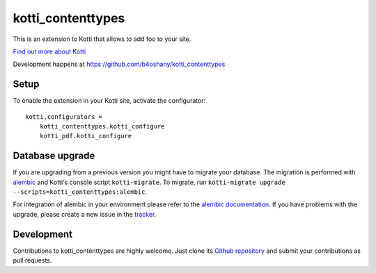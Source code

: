 kotti_contenttypes
******************

This is an extension to Kotti that allows to add foo to your site.

|pypi|_
|downloads_month|_
|license|_
|build_status_stable|_

.. |pypi| image:: https://img.shields.io/pypi/v/kotti_contenttypes.svg?style=flat-square
.. _pypi: https://pypi.python.org/pypi/kotti_contenttypes/

.. |downloads_month| image:: https://img.shields.io/pypi/dm/kotti_contenttypes.svg?style=flat-square
.. _downloads_month: https://pypi.python.org/pypi/kotti_contenttypes/

.. |license| image:: https://img.shields.io/pypi/l/kotti_contenttypes.svg?style=flat-square
.. _license: http://www.repoze.org/LICENSE.txt

.. |build_status_stable| image:: https://img.shields.io/travis/b4oshany/kotti_contenttypes/production.svg?style=flat-square
.. _build_status_stable: http://travis-ci.org/b4oshany/kotti_contenttypes

`Find out more about Kotti`_

Development happens at https://github.com/b4oshany/kotti_contenttypes

.. _Find out more about Kotti: http://pypi.python.org/pypi/Kotti

Setup
=====

To enable the extension in your Kotti site, activate the configurator::

    kotti.configurators =
        kotti_contenttypes.kotti_configure
        kotti_pdf.kotti_configure

Database upgrade
================

If you are upgrading from a previous version you might have to migrate your
database.  The migration is performed with `alembic`_ and Kotti's console script
``kotti-migrate``. To migrate, run
``kotti-migrate upgrade --scripts=kotti_contenttypes:alembic``.

For integration of alembic in your environment please refer to the
`alembic documentation`_. If you have problems with the upgrade,
please create a new issue in the `tracker`_.

Development
===========

|build_status_master|_

.. |build_status_master| image:: https://img.shields.io/travis/b4oshany/kotti_contenttypes/master.svg?style=flat-square
.. _build_status_master: http://travis-ci.org/b4oshany/kotti_contenttypes

Contributions to kotti_contenttypes are highly welcome.
Just clone its `Github repository`_ and submit your contributions as pull requests.

.. _alembic: http://pypi.python.org/pypi/alembic
.. _alembic documentation: http://alembic.readthedocs.org/en/latest/index.html
.. _tracker: https://github.com/b4oshany/kotti_contenttypes/issues
.. _Github repository: https://github.com/b4oshany/kotti_contenttypes
